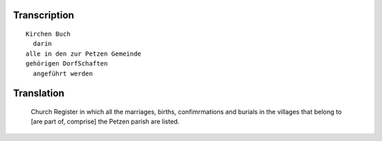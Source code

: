 Transcription
~~~~~~~~~~~~~

::
 
 Kirchen Buch
   darin
 alle in den zur Petzen Gemeinde
 gehörigen DorfSchaften
   angeführt werden
 
Translation
~~~~~~~~~~~
    
    Church Register
    in which all the marriages, births, confimrmations and burials
    in the villages that belong to [are part of, comprise] the Petzen
    parish are listed.
     
     
